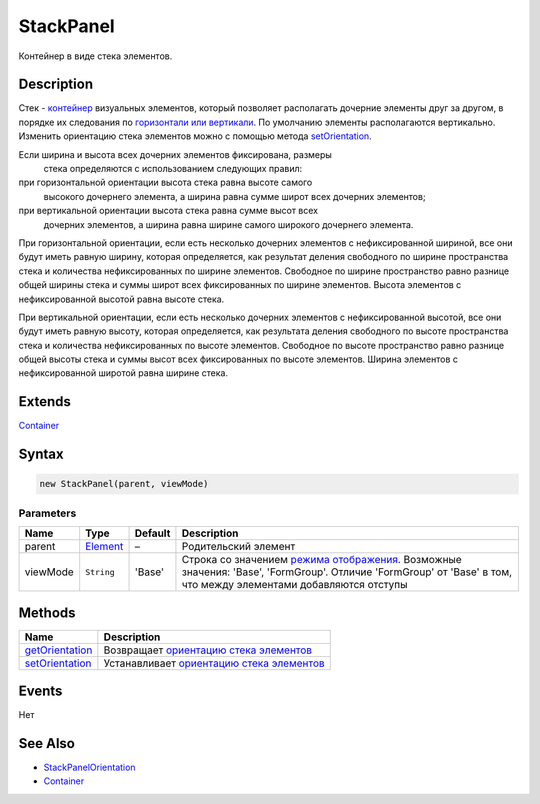 StackPanel
==========

Контейнер в виде стека элементов.

Description
-----------

Стек - `контейнер <../../Core/Elements/Container/>`__ визуальных
элементов, который позволяет располагать дочерние элементы друг за
другом, в порядке их следования по `горизонтали или
вертикали <StackPanelOrientation/>`__. По умолчанию элементы
располагаются вертикально. Изменить ориентацию стека элементов можно с
помощью метода `setOrientation <StackPanel.setOrientation.html>`__.

Если ширина и высота всех дочерних элементов фиксирована, размеры
  стека определяются с использованием следующих правил:
при горизонтальной ориентации высота стека равна высоте самого
  высокого дочернего элемента, а ширина равна сумме широт всех дочерних
  элементов;
при вертикальной ориентации высота стека равна сумме высот всех
  дочерних элементов, а ширина равна ширине самого широкого дочернего
  элемента.

При горизонтальной ориентации, если есть несколько дочерних элементов с
нефиксированной шириной, все они будут иметь равную ширину, которая
определяется, как результат деления свободного по ширине пространства
стека и количества нефиксированных по ширине элементов. Свободное по
ширине пространство равно разнице общей ширины стека и суммы широт всех
фиксированных по ширине элементов. Высота элементов с нефиксированной
высотой равна высоте стека.

При вертикальной ориентации, если есть несколько дочерних элементов с
нефиксированной высотой, все они будут иметь равную высоту, которая
определяется, как результата деления свободного по высоте пространства
стека и количества нефиксированных по высоте элементов. Свободное по
высоте пространство равно разнице общей высоты стека и суммы высот всех
фиксированных по высоте элементов. Ширина элементов с нефиксированной
широтой равна ширине стека.

Extends
-------

`Container <../../Core/Elements/Container/>`__

Syntax
------

.. code:: js

    new StackPanel(parent, viewMode)

Parameters
~~~~~~~~~~

.. list-table::
   :header-rows: 1

   * - Name
     - Type
     - Default
     - Description
   * - parent
     - `Element <../../Core/Elements/Element>`__
     - –
     - Родительский элемент
   * - viewMode
     - ``String``
     - 'Base'
     - Строка со значением `режима отображения <../../Core/viewMode>`__. Возможные значения: 'Base', 'FormGroup'. Отличие 'FormGroup' от 'Base' в том, что между элементами добавляются отступы


Methods
-------

.. list-table::
   :header-rows: 1

   * - Name
     - Description
   * - `getOrientation <StackPanel.getOrientation.html>`__
     - Возвращает `ориентацию стека элементов <StackPanelOrientation/>`__
   * - `setOrientation <StackPanel.setOrientation.html>`__
     - Устанавливает `ориентацию стека элементов <StackPanelOrientation/>`__


Events
------

Нет

See Also
--------

-  `StackPanelOrientation <StackPanelOrientation/>`__
-  `Container <../../Core/Elements/Container/>`__

